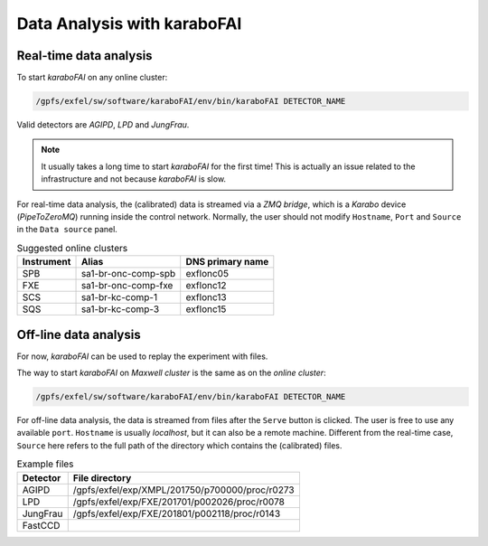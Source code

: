 Data Analysis with karaboFAI
============================


Real-time data analysis
#######################

To start `karaboFAI` on any online cluster:

.. code-block:: bash

    /gpfs/exfel/sw/software/karaboFAI/env/bin/karaboFAI DETECTOR_NAME


Valid detectors are `AGIPD`, `LPD` and `JungFrau`.

.. note::
   It usually takes a long time to start `karaboFAI` for the first time! This
   is actually an issue related to the infrastructure and not because
   `karaboFAI` is slow.

For real-time data analysis, the (calibrated) data is streamed via a
`ZMQ bridge`, which is a `Karabo` device (`PipeToZeroMQ`) running inside the control network.
Normally, the user should not modify ``Hostname``, ``Port`` and ``Source`` in
the ``Data source`` panel.

.. image:: images/data_source_online.png
   :width: 300

.. list-table:: Suggested online clusters
   :header-rows: 1

   * - Instrument
     - Alias
     - DNS primary name

   * - SPB
     - sa1-br-onc-comp-spb
     - exflonc05
   * - FXE
     - sa1-br-onc-comp-fxe
     - exflonc12
   * - SCS
     - sa1-br-kc-comp-1
     - exflonc13
   * - SQS
     - sa1-br-kc-comp-3
     - exflonc15

Off-line data analysis
######################

For now, `karaboFAI` can be used to replay the experiment with files.

The way to start `karaboFAI` on `Maxwell cluster` is the same as on the
`online cluster`:

.. code-block:: bash

    /gpfs/exfel/sw/software/karaboFAI/env/bin/karaboFAI DETECTOR_NAME

For off-line data analysis, the data is streamed from files after the
``Serve`` button is clicked. The user is free to use any available ``port``.
``Hostname`` is usually `localhost`, but it can also be a remote machine.
Different from the real-time case, ``Source`` here refers to the full path
of the directory which contains the (calibrated) files.

.. image:: images/data_source_offline.png
   :width: 300

.. list-table:: Example files
   :header-rows: 1

   * - Detector
     - File directory

   * - AGIPD
     - /gpfs/exfel/exp/XMPL/201750/p700000/proc/r0273
   * - LPD
     - /gpfs/exfel/exp/FXE/201701/p002026/proc/r0078
   * - JungFrau
     - /gpfs/exfel/exp/FXE/201801/p002118/proc/r0143
   * - FastCCD
     -
